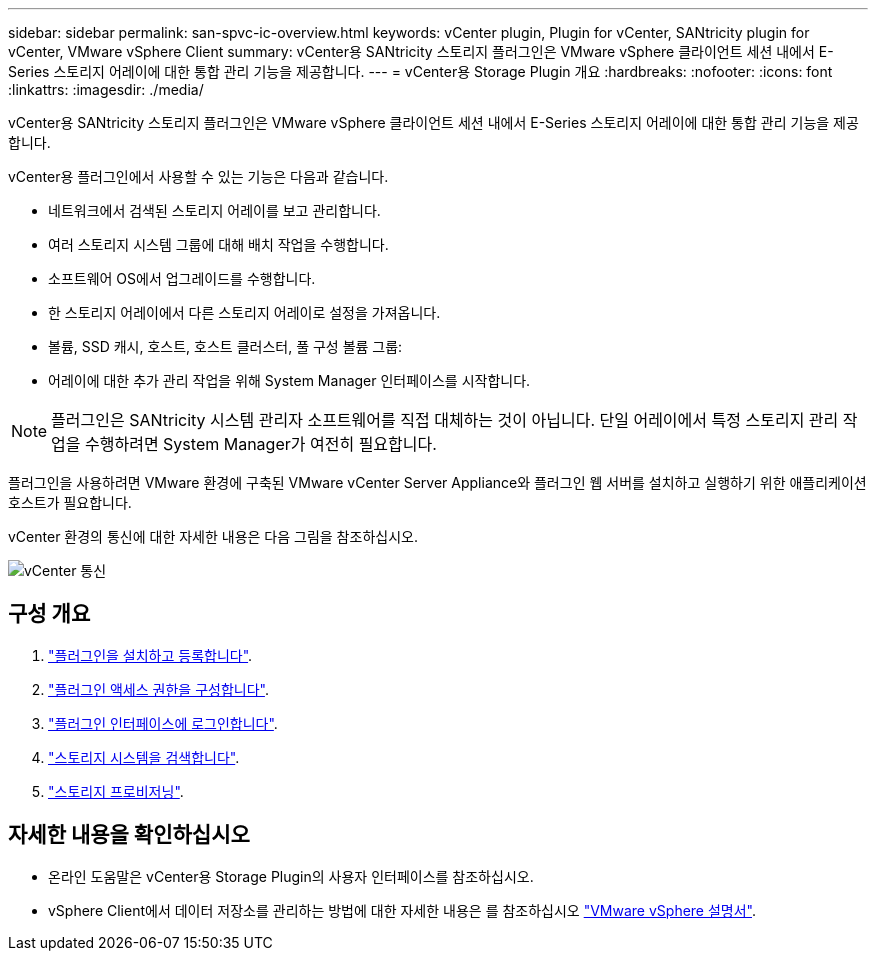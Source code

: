 ---
sidebar: sidebar 
permalink: san-spvc-ic-overview.html 
keywords: vCenter plugin, Plugin for vCenter, SANtricity plugin for vCenter, VMware vSphere Client 
summary: vCenter용 SANtricity 스토리지 플러그인은 VMware vSphere 클라이언트 세션 내에서 E-Series 스토리지 어레이에 대한 통합 관리 기능을 제공합니다. 
---
= vCenter용 Storage Plugin 개요
:hardbreaks:
:nofooter: 
:icons: font
:linkattrs: 
:imagesdir: ./media/


[role="lead"]
vCenter용 SANtricity 스토리지 플러그인은 VMware vSphere 클라이언트 세션 내에서 E-Series 스토리지 어레이에 대한 통합 관리 기능을 제공합니다.

vCenter용 플러그인에서 사용할 수 있는 기능은 다음과 같습니다.

* 네트워크에서 검색된 스토리지 어레이를 보고 관리합니다.
* 여러 스토리지 시스템 그룹에 대해 배치 작업을 수행합니다.
* 소프트웨어 OS에서 업그레이드를 수행합니다.
* 한 스토리지 어레이에서 다른 스토리지 어레이로 설정을 가져옵니다.
* 볼륨, SSD 캐시, 호스트, 호스트 클러스터, 풀 구성 볼륨 그룹:
* 어레이에 대한 추가 관리 작업을 위해 System Manager 인터페이스를 시작합니다.



NOTE: 플러그인은 SANtricity 시스템 관리자 소프트웨어를 직접 대체하는 것이 아닙니다. 단일 어레이에서 특정 스토리지 관리 작업을 수행하려면 System Manager가 여전히 필요합니다.

플러그인을 사용하려면 VMware 환경에 구축된 VMware vCenter Server Appliance와 플러그인 웹 서버를 설치하고 실행하기 위한 애플리케이션 호스트가 필요합니다.

vCenter 환경의 통신에 대한 자세한 내용은 다음 그림을 참조하십시오.

image::../media/vcenter_communication.png[vCenter 통신]



== 구성 개요

. link:san-spvc-ic-installation.html["플러그인을 설치하고 등록합니다"].
. link:san-spvc-ic-user-access.html["플러그인 액세스 권한을 구성합니다"].
. link:san-spvc-ic-login-and-navigation.html["플러그인 인터페이스에 로그인합니다"].
. link:san-spvc-ic-storage-array-discovery.html["스토리지 시스템을 검색합니다"].
. link:san-spvc-ic-storage-provisioning.html["스토리지 프로비저닝"].




== 자세한 내용을 확인하십시오

* 온라인 도움말은 vCenter용 Storage Plugin의 사용자 인터페이스를 참조하십시오.
* vSphere Client에서 데이터 저장소를 관리하는 방법에 대한 자세한 내용은 를 참조하십시오 https://docs.vmware.com/en/VMware-vSphere/index.html["VMware vSphere 설명서"^].

